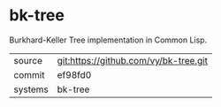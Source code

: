 * bk-tree

Burkhard-Keller Tree implementation in Common Lisp.

|---------+-------------------------------------------|
| source  | git:https://github.com/vy/bk-tree.git   |
| commit  | ef98fd0  |
| systems | bk-tree |
|---------+-------------------------------------------|

